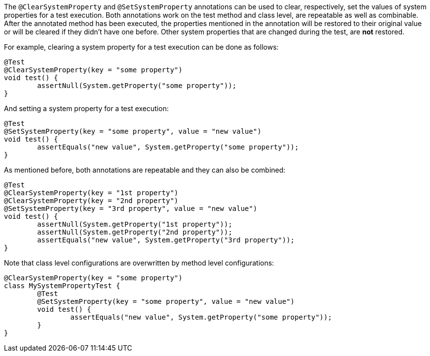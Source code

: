 :page-title: @ClearSystemProperty and @SetSystemProperty
:page-description: JUnit Jupiter extensions to clear and set the values of system properties

The `@ClearSystemProperty` and `@SetSystemProperty` annotations can be used to clear, respectively, set the values of system properties for a test execution.
Both annotations work on the test method and class level, are repeatable as well as combinable.
After the annotated method has been executed, the properties mentioned in the annotation will be restored to their original value or will be cleared if they didn't have one before.
Other system properties that are changed during the test, are *not* restored.

For example, clearing a system property for a test execution can be done as follows:

[source,java]
----
@Test
@ClearSystemProperty(key = "some property")
void test() {
	assertNull(System.getProperty("some property"));
}
----

And setting a system property for a test execution:

[source,java]
----
@Test
@SetSystemProperty(key = "some property", value = "new value")
void test() {
	assertEquals("new value", System.getProperty("some property"));
}
----

As mentioned before, both annotations are repeatable and they can also be combined:

[source,java]
----
@Test
@ClearSystemProperty(key = "1st property")
@ClearSystemProperty(key = "2nd property")
@SetSystemProperty(key = "3rd property", value = "new value")
void test() {
	assertNull(System.getProperty("1st property"));
	assertNull(System.getProperty("2nd property"));
	assertEquals("new value", System.getProperty("3rd property"));
}
----

Note that class level configurations are overwritten by method level configurations:

[source,java]
----
@ClearSystemProperty(key = "some property")
class MySystemPropertyTest {
	@Test
	@SetSystemProperty(key = "some property", value = "new value")
	void test() {
		assertEquals("new value", System.getProperty("some property"));
	}
}
----
